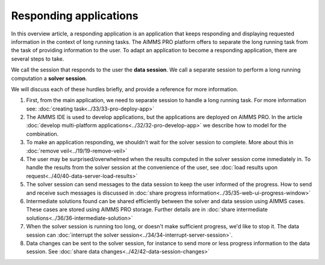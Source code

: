 Responding applications
===========================

.. meta::
   :description: Keeping your Decision Support application responding while letting it do long running searches for a best solution.
   :keywords: responding applications, interactive, Decision Support, AIMMS PRO


In this overview article, a responding application is an application that keeps responding and displaying requested information in the context of long running tasks.
The AIMMS PRO platform offers to separate the long running task from the task of providing information to the user.
To adapt an application to become a responding application, there are several steps to take.


We call the session that responds to the user the **data session**. 
We call a separate session to perform a long running computation a **solver session**.

We will discuss each of these hurdles briefly, and provide a reference for more information. 

#.  First, from the main application, we need to separate session to handle a long running task.  
    For more information see: :doc:`creating task<../33/33-pro-deploy-app>`

#.  The AIMMS IDE is used to develop applications, but the applications are deployed on AIMMS PRO. 
    In the article :doc:`develop multi-platform applications<../32/32-pro-develop-app>` we describe how to model for the combination.

#.  To make an application responding, we shouldn't wait for the solver session to complete. 
    More about this in :doc:`remove veil<../19/19-remove-veil>`

#.  The user may be surprised/overwhelmed when the results computed in the solver session come inmediately in.
    To handle the results from the solver session at the convenience of the user, see
    :doc:`load results upon request<../40/40-data-server-load-results>`

#.  The solver session can send messages to the data session to keep the user informed of the progress. 
    How to send and receive such messages is discussed in :doc:`share progress information<../35/35-web-ui-progress-window>`

#.  Intermediate solutions found can be shared efficiently between the solver and data session using AIMMS cases. 
    These cases are stored using AIMMS PRO storage.
    Further details are in :doc:`share intermediate solutions<../36/36-intermediate-solution>`

#.  When the solver session is running too long, or doesn't make sufficient progress, we'd like to stop it.
    The data session can :doc:`interrupt the solver session<../34/34-interrupt-server-session>`.

#.  Data changes can be sent to the solver session, for instance to send more or less progress information to the data session.
    See :doc:`share data changes<../42/42-data-session-changes>`

